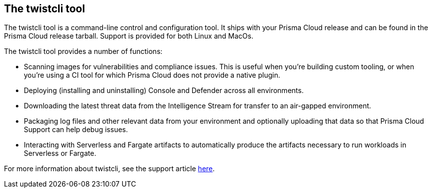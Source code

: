 == The twistcli tool

The twistcli tool is a command-line control and configuration tool. It
ships with your Prisma Cloud release and can be found in the Prisma Cloud
release tarball. Support is provided for both Linux and MacOs.

The twistcli tool provides a number of functions:

- Scanning images for vulnerabilities and compliance issues. This is
    useful when you're building custom tooling, or when you're using a
    CI tool for which Prisma Cloud does not provide a native plugin.
- Deploying (installing and uninstalling) Console and Defender across
    all environments.
- Downloading the latest threat data from the Intelligence Stream for
    transfer to an air-gapped environment.
- Packaging log files and other relevant data from your environment
    and optionally uploading that data so that Prisma Cloud Support can
    help debug issues.
- Interacting with Serverless and Fargate artifacts to automatically
    produce the artifacts necessary to run workloads in Serverless or
    Fargate.

For more information about twistcli, see the support article
https://docs.paloaltonetworks.com/prisma/prisma-cloud/prisma-cloud-admin-guide-compute/latest/tools/twistcli.html[here].
